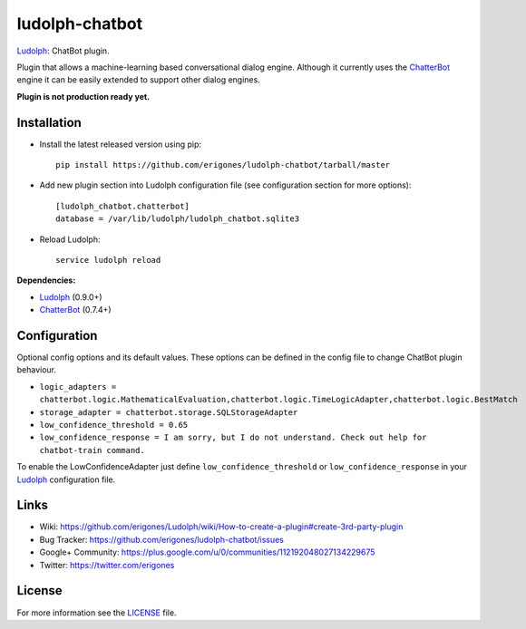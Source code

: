 ludolph-chatbot
###############

`Ludolph <https://github.com/erigones/Ludolph>`_: ChatBot plugin.

Plugin that allows a machine-learning based conversational dialog engine.
Although it currently uses the `ChatterBot <https://github.com/gunthercox/ChatterBot>`_ engine it can be easily extended to support other dialog engines.

**Plugin is not production ready yet.**

Installation
------------

- Install the latest released version using pip::

    pip install https://github.com/erigones/ludolph-chatbot/tarball/master

- Add new plugin section into Ludolph configuration file (see configuration section for more options)::

    [ludolph_chatbot.chatterbot]
    database = /var/lib/ludolph/ludolph_chatbot.sqlite3

- Reload Ludolph::

    service ludolph reload


**Dependencies:**

- `Ludolph <https://github.com/erigones/Ludolph>`_ (0.9.0+)
- `ChatterBot <https://github.com/gunthercox/ChatterBot>`_ (0.7.4+)


Configuration
-------------

Optional config options and its default values.
These options can be defined in the config file to change ChatBot plugin behaviour.

- ``logic_adapters = chatterbot.logic.MathematicalEvaluation,chatterbot.logic.TimeLogicAdapter,chatterbot.logic.BestMatch``
- ``storage_adapter = chatterbot.storage.SQLStorageAdapter``
- ``low_confidence_threshold = 0.65``
- ``low_confidence_response = I am sorry, but I do not understand. Check out help for chatbot-train command.``

To enable the LowConfidenceAdapter just define ``low_confidence_threshold`` or ``low_confidence_response`` in your `Ludolph <https://github.com/erigones/Ludolph>`_ configuration file.


Links
-----

- Wiki: https://github.com/erigones/Ludolph/wiki/How-to-create-a-plugin#create-3rd-party-plugin
- Bug Tracker: https://github.com/erigones/ludolph-chatbot/issues
- Google+ Community: https://plus.google.com/u/0/communities/112192048027134229675
- Twitter: https://twitter.com/erigones


License
-------

For more information see the `LICENSE <https://github.com/erigones/ludolph-chatbot/blob/master/LICENSE>`_ file.
